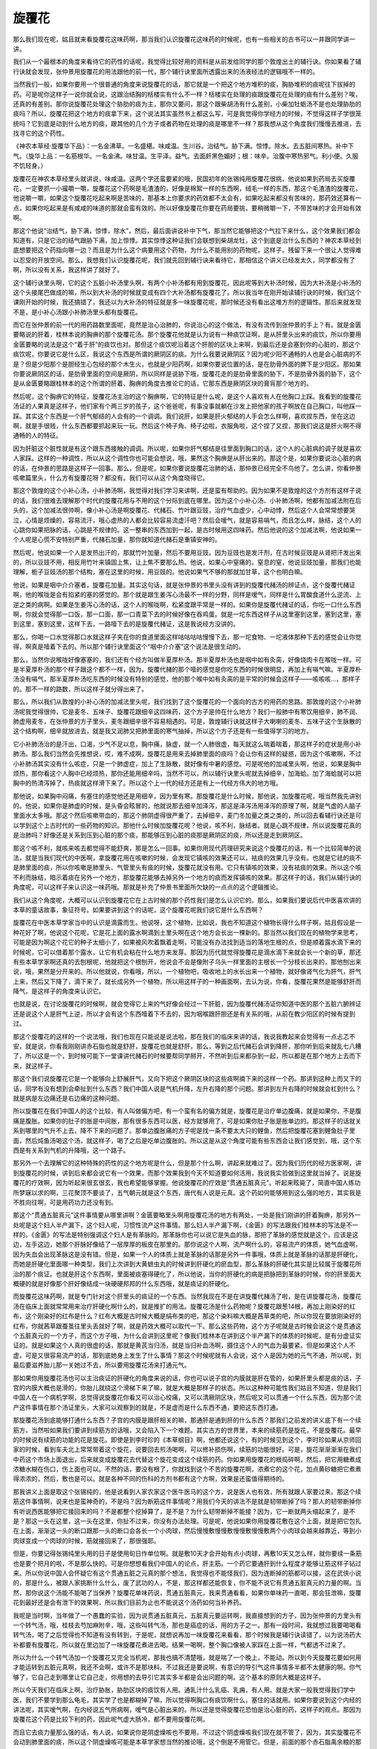 旋覆花
=========

那么我们现在呢，姑且就来看旋覆花这味药啊，那当我们认识旋覆花这味药的时候呢，也有一些相关的古书可以一并跟同学讲一讲。

我们从一个最根本的角度来看待它的药性的话呢，我觉得比较好用的资料是从前发给同学的那个敦煌出土的辅行诀。你如果看了辅行诀就会发现，张仲景用旋覆花的用法跟他的前一代，那个辅行诀里面所透露出来的汤液经法的逻辑哦不一样的。

当然我们一般，如果你要用一个很普通的角度来说旋覆花的话，那它就是一个把这个地方堆积的痰，胸胁堆积的痰呢往下拔掉的药。可是呢你这样子一说你就会说，这跟治结胸的栝楼实有什么不一样？栝楼实在处理的痰跟旋覆花在处理的痰有什么差别？唉，还真的有差别。那你说旋覆花处理这个胁肋的痰为主，那你又要问，那这个跟柴胡汤有什么差别，小柴加牡蛎汤不是也处理胁肋的痰吗？所以，旋覆花把这个地方的痰拿下来，这个说法其实虽然书上都这么写，可是我觉得你学经方的时候，不觉得这样子学很笼统吗？它到底是动到什么地方的痰，跟其他的几个方子或者药物在处理的痰是哪里不一样？那我想从这个角度我们慢慢去推进，去找寻它的这个药性。

《神农本草经·旋覆华下品》：一名金沸草。一名盛椹。味咸温。生川谷。治结气。胁下满。惊悸。除水。去五脏间寒热。补中下气。（旋华上品：一名筋根华。一名金沸。味甘温。生平泽。益气。去面皯黑色媚好；根：味辛。治腹中寒热邪气。利小便。久服不饥轻身。）

旋覆花在神农本草经里头就讲说，味咸温。这两个字还蛮要紧的哦，民国初年的张锡纯用旋覆花很挑，他说如果到药局去买旋覆花，一定要抓一小撮嚼一嚼，旋覆花这个药啊是毛渣渣的，好像是棉絮一样的东西啊，绒毛一样的东西，那这个毛渣渣的旋覆花，他说嚼一嚼，如果这个旋覆花吃起来啊是苦味的，那基本上你要求的药效都不太会有，如果吃起来都没有苦味的，那药效还算有一点，如果你吃起来是有咸咸的味道的那就会蛮有效的。所以好像旋覆花你要在药局要挑，要稍微嚼一下，不带苦味的才会开始有效啊。

那这个他说“治结气，胁下满，惊悸，除水”，然后，最后面讲说补中下气，那当然它能够把这个气拉下来什么，这个效果我们都会知道有，只是它治的结气跟胁下满，加上惊悸。其实惊悸这种证我们会联想到柴胡龙牡，这个到底是治什么东西的？神农本草经到底想要把这个药指向哪一边？而且是为什么这个病要用这个药物，为什么不能用别的药物呢，这样子。残留下来一个很让人觉得难以忍受的开放空间。那么，我想我们认识旋覆花呢，我们就先回到辅行诀来看待它，那相信这个讲义已经发太久，同学都没有了啊，所以没有关系，我这样讲了就好了。

这个辅行诀里头啊，它的这个五脏小补汤里头啊，有两个小补汤都有用到旋覆花。因此呢等到大补汤时候，因为大补汤是小补汤的这个头接尾巴做成的嘛，所以到大补汤的时候就变成有四个大补汤都有旋覆花了。所以我当年在刚开始读辅行诀的时候，我们这个课刚开始的时候，我还搞错了，我还以为大补汤的特征就是多一味旋覆花呢，那时候还没有看出这堆方剂的逻辑性。那后来就发现不是，是小补心汤跟小补肺汤里头都有旋覆花。

而它在张仲景的前一代的用药路数里面呢，竟然是治心治肺的，你说治心的这个做法，有没有流传到张仲景的手上？有。就是金匮要略说的肝着，桂林本说的胸痹的那个旋覆花汤。那个旋覆花他就是认为说有一种痰饮证啊，是从肝里头出来的痰饮，所以你要用金匮要略的说法是这个“着于肝”的痰饮也对。那但这个痰饮呢沿着这个肝胆的区块上来啊，到最后还是会塞到你的心脏的，那这个痰饮呢，你要说它是什么区，我说这个东西是所谓的厥阴区的痰。为什么我要说厥阴区？因为呢少阳不通畅的人也是会心脏病的不是？但是少阳那个是胆经生心包经的那个木生火，也就是少阳药啊，如果你要说位置的话，是在肋骨外面的脾下是少阳区。那如果你要说厥阴区的话，是肋骨里面的空间是厥阴，所以同样是说胁下哦，旋覆花走的是肋骨里面的胁下，不是肋骨外面的胁下，这个是从金匮要略跟桂林本的这个所谓的肝着、胸痹的角度去推论它的话，它那东西是厥阴区块的膏肓那个地方的。

然后呢，这个胸痹它的特征，旋覆花汤主治的这个胸痹啊，它的特征是什么呢，是这个人喜欢有人在他胸口上踩。我看到的旋覆花汤证的人果真是这样子，他们家有个两三岁的孩子，这个爸爸呢，有事没事就躺在沙发上把他家的孩子啊放在自己胸口，叫他踩一踩。其实这个东西是一个肝气郁结的人会有的一个调调。我们说肝，如果是肝火郁结的人手会怎么样啊，喜欢捏东西，坐在这边啊，就是手很贱，什么东西都要抓起来玩一玩。然后这个椅子角、椅子边啦，衣服角啦，这个捏了又捏，那我们说这是肝火啊不得通畅的人的特征。

因为肝脏这个脏性就是有这个跟东西接触的调调。所以呢，如果你肝气郁结是往里面到胸口的话，这个人的心脏病的调子就是喜欢人家踩。这样的一种调性，所以从这个调性你也可能会想说，哦，果然这个胸痹是从肝出来的。那这个是，如果你要说治心脏的病的话，在仲景的思路是这样子一回事。那么，但是呢，如果你要说旋覆花治肺的话，那仲景已经完全不鸟他了。怎么讲，你看仲景咳嗽篇里头，什么方有旋覆花呀？都没有。我们可以从这个角度晓得它。

那这个敦煌的这个小补心汤，小补肺汤啊，我觉得对我们学习来讲啊，还是蛮有帮助的。因为如果不是敦煌的这个方剂有这样子说的话，我们很难去理解那个时代的旋覆花用与不用的这个分际到底在哪里。因为这个小补心汤、小补肺汤啊，他都有加减法附在后头的，这个加减法很帅啊，像小补心汤是啊旋覆花、代赭石、竹叶跟豆豉，治疗气血虚少，心中动悸，然后这个人会常常想要哭泣，心情是烦燥的，容易流汗，哦心虚热的人都会比较容易流虚汗吧？然后会嗳气，就是容易嗝气，而且怎么样，脉结，这个人的心跳你如果把脉的话，心跳是不规律的。这一整串的东西加到一起，是古时候用这四味药。然后他说的这个加减法啊，他说如果一个人呢是心慌不安特别严重，代赭石加量，那你就知道代赭石是重镇安神的。

然后呢，他说如果一个人是发热出汗的，那就竹叶加量，然后不要用豆豉。因为豆豉也是发汗剂，在古时候豆豉是从肾把汗发出来的，所以豆豉不用，相反用竹叶来镇固上焦，让上焦不要那么热。他说，如果心中窒痛的，窒息的窒，他说豆豉加量，那我们也能理解，栀子豆豉汤的那个结构，塞在这里的时候，用豆豉的。他说如果气不够的那就加甘草，这个也明白嘛。

他说，如果是咽中介介塞者，旋覆花加量。其实这句话，就是张仲景的书里头没有讲到的旋覆代赭汤的辨证点，这个旋覆代赭证啊，他的喉咙是会有掐紧的塞的感觉的。那个就是跟生姜泻心汤最不一样的分野，同样是嗳气，同样是什么胃酸食道什么逆流、上逆之类的病啊。如果是生姜泻心汤的话，这个人的喉咙啊，松紧度跟平常是一样的。如果你是旋覆代赭证的话，你吃一口什么东西啊，你就会觉得那一口饭，那一口面，那一口青菜下去的时候好像在吞鸡蛋。就是一坨东西这样子从这里塞到这里，塞到这里，塞到这里，塞到这里，这样下去，一路噎下去的是旋覆代赭证，这是我说经方没讲的。

那么，你喝一口水觉得那口水就这样子夹在你的食道里面这样咕咕咕咕慢慢下去，那一坨食物、一坨液体那种下去的感觉会让你觉得，啊真是噎着下去的。所以那个辅行诀里面这个“咽中介介塞”这个说法是很生动的。

那么，当然你说喉咙好像塞塞的，我们还有个经方叫做半夏厚朴汤。那半夏厚朴汤也是咽中如有灸脔，好像烧肉卡在喉咙一样。可是半夏厚朴汤的那个样子跟这个都不一样，因为，旋覆代赭的那个噎的感觉是你吃东西的时候很明显，再加上有嗝气嘛。半夏厚朴汤没有嗝气，那半夏厚朴汤吃东西的时候没有特别的感觉，他的那个喉中如有灸脔的是平常的时候会这样子——咳咳咳…，那样子的。那不一样的路数，所以这样子就分得出来了。

那么，所以我们从敦煌的小补心汤的加减法里头呢，我们找到了这个旋覆花的一个面向的古方的用药的思路。那敦煌的这个小补肺汤呢我觉得很帅，它是麦冬、五味子、旋覆花跟细辛这四味药，这个方子是帅在什么地方？我们一般肺中有寒饮用细辛，肺不润、肺虚用麦冬，在张仲景的方子里头，麦冬跟细辛很不容易相遇的。可是，敦煌辅行诀就这样子大喇喇的麦冬、五味子这个生脉散的这个结构啊，细辛就放进去，就是我又润肺又把肺里面的寒气抽掉，所以这个方子还是有一些值得学习的地方。

它小补肺汤治的是汗出，口渴，少气不足以息，胸中痛，脉虚，就一个人肺很虚，每天就这么喘着喘着，那这样子的症状是用小补肺汤。那么我们当然会先推想说，哎，难不成啊，旋覆花是用来去掉肺里面的痰吗？会让你有这样的疑惑，因为这个咳嗽啊，不过小补肺汤其实没有什么咳症，只是一个肺虚症，加上了生脉散，就好像有中暑的感觉。可是呢他的加减里头啊，他说，如果是胸中烦热，那你看这个人胸中已经烦热，那你还能用细辛吗，当然不可以，所以辅行诀里头呢就去掉细辛，加海蛤。加了海蛤就可以把胸中的热清泻掉了，热痰就这样滑下来了。所以这个上一代的经方还是有上一代经方伟大的地方哦。

那他说，如果胸中闷痛，有塞住的感觉他还是用细辛，因为里有寒。那旋覆花是什么时候，那他说，加旋覆花呢，哦当然我先讲别的。他说，如果你是肺虚的时候，是头昏会眩冒的，他就说那去细辛加泽泻，那这是泽泻汤用泽泻的原理了啊，就是气虚的人脑子里面水太多哦。那这个然后咳嗽带血的，那这个肺阴虚得很严重了，去掉细辛，麦门冬加量之类之类的，所以回去看辅行诀还是可以学到这个上古时代的一些药物的知识。那他什么时候加旋覆花呢？他说，咳不利，脉结者。就是心跳不规律，所以说旋覆花真的是治肺吗？好像还是关系到压到心脏的那个痰，那能够压到心脏的痰那是厥阴区的痰，所以还是走到厥阴区。

那这个咳不利，就咳来咳去都觉得不能舒爽，那是怎么一回事。如果你用现代药理研究来说这个旋覆花的话，有一个比较简单的说法，就是当我们现代的中医啊，拿旋覆花用在咳嗽的时候，会发现它镇咳的效果还可以，袪痰的效果几乎没有。也就是它祛的痰不是肺里面的痰，所以你咳嗽是肺里头、气管里头有痰的时候，旋覆花就没有用。它只有镇咳的效果，没有袪痰的效果。所以这个咳不利而脉结，暗示着痰在另外一个地方，那旋覆花能够去掉另外一个地方的痰而发挥镇咳的效果。那这样子的话，我们从辅行诀的角度呢，可以这样子来认识这一味药哦。那就是补充了仲景书里面所欠缺的一点点的这个逻辑推论。

我们从这个角度呢，大概可以认识到旋覆花它在上古时候的那个药性我们是怎么认识它的。那么，如果我们要说后代中医喜欢讲的本草的童话故事，象征符号。如果要讲到这个的话呢，这个旋覆花呢我们说它是什么东西啊？

旋覆花在中医本草学家当中的认识是滴露而生。他说呀，这个植物，比如说，我也不知道这个植物长得什么样子啊，姑且假设是一种花好了啊，他说这个花呢，它是花上面的露水啊滴到土里头啊在这个地方会长出一棵新的。那当然以我们现在的植物学来思考，可能是因为啊这个花它的种子太细小了，如果被风吹着飘着走啊，可能没有办法找到适当的落地生根的点，但是顺着露水滴下来的时候呢，它可以借着那个露水，让它有机会粘在什么地方来发芽。那因为历代就觉得旋覆花是滴水滴下来就会长一个新的草，那还有些本草学家啊还真的去刨根呢，他就把这个根刨开，他说会不会是像附子乌头一样里面的主根长一个分枝长出来的，那他刨出来说，哦，果然是分开来的。所以他就说，你看哦，所以，一个植物吧，吸收地上的水长出来一个植物，就好像肾气化为肝气，肝气上来，然后又下降了，滴下来了，就长成另外一个植物，所以用这样子的一种画面啊，去认为说，你看，旋覆花果然是能够舒肝而降气，是这样子的角度来认识它。

也就是说，在讨论旋覆花的时候啊，就会觉得它上来的气好像会经过一下肝脏，因为旋覆代赭汤证你知道中医的那个五脏六腑辨证还是说这个人是肝气上逆，所以才会有这个东西噎着下不去的，因为咽喉跟肝胆还是有关系的哦，从前在教少阳区的时候有提到过。

那这个旋覆花的这样的一个说法哦，我们也现在只能说是说法啦，那在我们的临床来讲的话，我说我教起来会觉得有一点忐忑不安，就是说，你看我刚刚讲赤石脂也就是舒肝，旋覆花也就是舒肝，那么，等到之后代赭石会讲到降肝，那你听到后来就乱七八糟了，所以这是一个，到时候可能下一堂课讲代赭石的时候要帮同学掰开，不然听到后来都杂到一起，所以都是在那个地方上去而下来，就这样子。

那这个我们说旋覆花它是一个能够向上舒展肝气，又向下把这个厥阴区块的这些痰啊摘下来的这样一个药。那讲到这种上而又下的话，同学有没有想到会牵扯到什么东西？我们中国人说是气机升降，左升右降的那个问题。那讲到左升右降的时候就会杠到什么？就是病是左边痛还是右边痛的这种问题。

所以旋覆花在我们中国人的这个比较，有人叫做偏方吧，有一个蛮有名的偏方就是，旋覆花是治疗单边腹痛，就是如果你，不是腹痛是腹胀。如果你的肚子的胀是中间胀，那有很多东西可以医，经方就够用了，可是如果你肚子胀是胀单边的。那这样子的话就关系到哪里的气升不上去，降不下来的问题了。那单边腹胀痛的方子呢是找一条不要太大只的鲤鱼，然后把旋覆花塞到鲤鱼肚子里面，然后炖鱼汤喝这个汤，就这样子，喝了之后是吃单边腹胀的。所以这是从这个角度可能有些东西会让我们感觉到，哦，这个东西是有关系到气机的升降哦，这一个路子。

那另外一个去理解它的这种特殊的药性的这个地方呢是什么，但是那个什么啊，讲起来就难过了。因为我们历代的经方医家啊，讲到旋覆花的时候，讲到后来都会说它有一个效果，而那个效果我到今天不知道要如何活用，我说我实验做到这里就当掉了。说是旋覆花的疗效啊，因为听起来很玄很玄，我也希望能够掌握。他说旋覆花的疗效是“贯通五脏真元”。听起来眩毙了，简直中国人练功所梦寐以求的啊，三花聚顶不要谈了，五气朝元就是这个东西，唐代有人说是元真。这个药如何能够用到这么强的地方，其实我是不胜向往啊，可是用药功力还没有到。

那这个“贯通五脏真元”这件事情要从哪里讲啊？金匮要略里头啊用旋覆花汤的地方有两处，一处是我们刚讲的肝着胸痹，那另外一处呢是这个妇人半产漏下，这个妇人呢，习惯性流产这件事情。那么妇人半产漏下啊，《金匮》的写法跟我们桂林本的写法是不一样的。《金匮》的写法是特别强调这个妇人是有革脉的。那革脉你也可以说它是失血的脉，那把了革脉的感觉就是这个，应该是这边，左手这边，她那个肝脉好像结了一层厚厚的板皮在那里的。那你说这个人啊，流产啊什么的，容易流产的体质，她气血虚啊，因为失血会出现革脉这是没有错。但是，如果一个人的体质上就是革脉的话那是另外一件事哦，体质上就是革脉的话那是肝硬化，而她是肝硬化里面哪一种类型，我们上次讲到大黄蟅虫丸的时候讲到肝硬化的瘀血型，那么革脉的肝硬化其实是比较属于旋覆花所治的那个痰证。也就是肝这个东西啊，里面被痰塞得硬化了，所以他说，当你的肝硬化的病是把脉把到革脉的时候，你的肝里面大概硬的就是好像那个肝好像结成一块硬硬邦邦的什么东西哦，就是痰证的肝硬化。

而旋覆花这味药啊，就是专门针对这个肝里头的痰证的一个东西。当然我现在不是在讲旋覆代赭汤了啦，是在讲旋覆花汤，旋覆花汤在临床上面就常常用来治疗肝硬化啊什么的，就是推扩的用法。旋覆花汤是什么药物呢？旋覆花跟葱14根，再加上刚染好的红布，这个刚染好的红布是什么？红布大概是古时候大概是绢布类的吧，那这个染料嘛大概是茜草类的吧，所以你现在要放刚染好的红布，你就茜草跟蚕茧往里头丢就好了啊，就是药效大概可以取代一下。那么这些药物，这个方子呢就是古时候会说这个是贯通这个五脏真元的一个方子，而这个方子哦，为什么会讲到这里呢？像我们桂林本在讲到这个半产漏下的体质的时候呢，是有分虚证实证的。就是如果这个人真的很虚的话，那就是黄芪当归汤，就是当归补血汤啊，摄住这个人的气血为最要紧。但是如果这个人不虚，可是又很容易流产的话，那到底她身上发生了什么事情？那这个时候呢就有人会说，这个人是因为她的元气不通，所以呢，到最后要滋养胎儿那一关她过不去，所以要用旋覆花汤来打通元气。

那如果你用旋覆花汤也可以主治痰证的肝硬化的角度来说的话，你也可以说子宫的内膜就是肝在管的，如果肝里头都是痰的话，子宫的内膜大概也是滑的，你胎儿就绕这个滑梯下来了嘛，就是大概是那样子的状态。所以这种种可能性我们姑且不知道，但是我们中国人在一个病机学啊，总觉得说旋覆花你看又可以治心绞痛，又可以清厥阴区块，然后呢又可以贯通一个什么东西，因为那个流产这件事情在那个汤证里头，大家可以观察到的就是，不是虚而是什么东西不通，要把这东西打通。

那旋覆花汤到底能够打通什么东西？子宫的内膜是跟肝相关的嘛，那通肝是通到肝的什么东西？那我们之前发的讲义底下有一个续筋方，当然啦如果我们要讲到续筋方的话哦，又会陷入下一个难题。其实古方的世界里，本来的续筋药是旋花，不是旋覆花。最早的时候说有续筋的功能的花是旋花。即使是到李时珍的《本草纲目》啊，他都还说这个，有的时候见到这个，李时珍如果从京师回家的时候，看到车夫北上常常带着这个旋花，说要回去煎汤喝啊，可以修补损伤啊，续筋的功能很好。可是，旋花渐渐渐渐在我们中药这个市场上面退出，后来就变成旋覆花去代替这个旋花变成这个续筋的药。你如果用旋覆花的根捣碎啊，然后，把它用糖煮成浓糖水糊在伤口，伤上面也可以。不然的话，要没有根了，你就找到这个不苦的旋覆花啊，浓煮它的这个花，加点黄砂糖把它煮煮得浓浓的，然后，敷也是可以。就是各种不同的伤科的方剂书都有这个方啊，效果是还蛮值得期待的。

那我讲义上面是取这个张锡纯的，他是说看到人家农家这个医牛医马的这个方，说是医人也有效，所有就跟人家要过来。那这个续筋这件事情啊，说来也是蛮神奇的，不是吗？因为断筋这件事情呢？用我们今天的讲法不是就是韧带断掉了吗？那人的韧带断掉你有听说西医能够把它接回来的吗？不是都整个挖掉算了，是不是？为什么韧带断掉不能接？因为，它一断就两头缩起来了，是不是？那这一头在这里，这一头在这里，你扯不过来，你没有办法处理。可是呢，他说如果你用旋覆花敷在这个上面，就是把它包扎在上面，渐渐这一头的断口跟那一头的断口会各长一个小肉球，然后慢慢敷慢慢敷慢慢敷慢慢敷两个小肉球会越来越靠近，等到小肉球变成一个肉球的时候，筋就接回来了，那很强耶。

但是，你要记得张锡纯里头用的日子是使用旬日作单位啊。就是敷10天才会开始有点小肉球，再敷10天又怎么样，就你要续一条筋也是要个把月的啦，不是那么快的。可是你想想看我们中国人的论点，肝主筋。一个药它要通肝到什么程度才能够让筋这样子钻过来。所以你说中国人会怀疑它有这个贯通五脏之元真的那个想法，我觉得也不能怪我们，因为连断掉的筋都可以接，这在武侠小说的，那是什么，被跟人家挑断什么什么，废了武功的人，不是，那这样都还能恢复，你不能不说它有贯通五脏真元的力量的啊。当然，那你说这个汤能不能喝了当保养？旋覆花单味药说，贯通五脏真元，我来贯通看看，如果你单味药一直喝，那会狂泄嘛，旋覆花到最好还是会有泄下的效果啊，所以我们目前为止也不能说这个汤药如何当补养药。

我呢是当时啊，当年做了一个愚蠢的实验，因为说贯通五脏真元，五脏真元要运转啊，我直接想到的方子，因为张仲景的方里头有一个转气汤，哦，桂枝去芍加麻附辛，哦，这些叫转气汤，那也是癌症的话，用的方子之一。那有一段时间，我就想过我要喝喝看转气汤，喝了之后觉得也不知道有没有转到，于是呢，就想说再加一味旋覆花来看看，那个时候我是辅行诀读错了，以为说汤药大补都要有旋覆花，所以就在里边加了一味旋覆花煮进去喝。结果一喝啊，整个胸口像被人家踩在上面一样，气都透不过来了。

所以为什么一个转气汤加一个旋覆花又完全当机呢，那我也搞不清楚哦，就是喘了一个晚上，不能动。所以到今天旋覆花要如何用才能运转到五脏元真啊，我还不会啊，或许不是那块料。不过我还是要说啊，有意识的导引气这件事情多半都不太健康的啊。你气够了，它自己走到哪里让它自己走，你用想的去导引它其实多半都是会出问题的啊。这个基本的原则大概是这样子。

所以今天我们在临床上啊，治疗胁胀，胁肋区块的痰饮有人用。通乳汁什么乳癌、乳痈，有人用。就是大家一般我觉得我们学中医，我们不要学到那么龟毛，其实学了也是都糊掉了嘛，所以觉得啊胸口有痰饮啊什么，塞住的话就用。如果你要说到这个内经的讲法呢，其实嗳气啊，在内经说五气所病啊，嗳气是心脏出来的。所以还是觉得旋覆花恐怕是治心脏的药，这样子的观点。那因为旋覆花这个药是比较下利的药，因此呢气虚大肠冷，都不要用旋覆花啊。

而且它去痰力量那么强的话，有人说，如果说你是阴虚燥咳也不要用，不过这个阴虚燥咳我们现在就不管了，因为，其实旋覆花不会动到肺里面的痰，所以这个阴虚燥咳可能是本草学家想当然的推论哦，这个倒是不用管它。但是，前面的那个赤石脂禹余粮的那个病啊，你就不要用旋覆花呢，用了就不可收拾了。那这个旋覆花呢，如果你是要用来治这个旋覆代赭汤证的话，其实，一定要用的就是补气药，所以，这个方子里面人参是不可以少的啊，这要知道一下，因为旋覆花它在转气的时候还是会有耗气的问题的。

然后呢，其它的方子我想，知道不知道就好像不是那么要紧了。那它的这个药在中医里面啊，比较认为它独一无二的地方，就是因为它是一个咸的药。我们一般说咸的药啊，吃进身体里面，作用的地方都比较偏下面，所以咸药吃进去通常都是直接在中下焦以下的位置作用。可是偏偏这个花呢是松松的像一坨棉絮似的。所以它变成是少数能够作用在上焦的咸药啊。这个是它在本草里面比较不能被别人所取代的地方。那当然如果我们要说的话就是煎剂的时候要包啊，因为扎到喉咙还是有人会过敏的哦，那个渣渣。那这个吃了之后，偶尔也会有人遇到旋覆花吃了之后拉肚子的，就是这个人体质上本来就比较虚寒的时候啊，有时候会有这样的问题。

那如何治这个嗳气，要等到我们下个礼拜介绍了代赭石之后，把这两个药物合在一起来看，才能够看到这双药合璧的效果。
